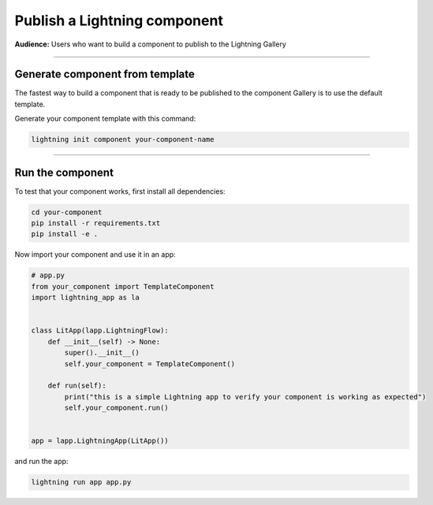 #############################
Publish a Lightning component
#############################
**Audience:** Users who want to build a component to publish to the Lightning Gallery

----

********************************
Generate component from template
********************************
The fastest way to build a component that is ready to be published to the component Gallery is to use
the default template.

Generate your component template with this command:

.. code:: bash

    lightning init component your-component-name

----

*****************
Run the component
*****************
To test that your component works, first install all dependencies:

.. code:: bash

    cd your-component
    pip install -r requirements.txt
    pip install -e .

Now import your component and use it in an app:

.. code:: python

    # app.py
    from your_component import TemplateComponent
    import lightning_app as la


    class LitApp(lapp.LightningFlow):
        def __init__(self) -> None:
            super().__init__()
            self.your_component = TemplateComponent()

        def run(self):
            print("this is a simple Lightning app to verify your component is working as expected")
            self.your_component.run()


    app = lapp.LightningApp(LitApp())

and run the app:

.. code:: bash

    lightning run app app.py
